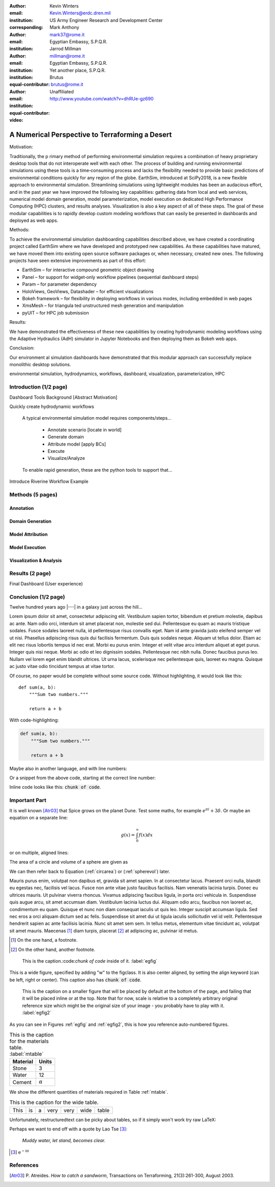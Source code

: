 :author: Kevin Winters
:email: Kevin.Winters@erdc.dren.mil
:institution: US Army Engineer Research and Development Center
:corresponding:

:author: Mark Anthony
:email: mark37@rome.it
:institution: Egyptian Embassy, S.P.Q.R.

:author: Jarrod Millman
:email: millman@rome.it
:institution: Egyptian Embassy, S.P.Q.R.
:institution: Yet another place, S.P.Q.R.
:equal-contributor:

:author: Brutus
:email: brutus@rome.it
:institution: Unaffiliated
:equal-contributor:

:video: http://www.youtube.com/watch?v=dhRUe-gz690

------------------------------------------------
A Numerical Perspective to Terraforming a Desert
------------------------------------------------

.. class:: abstract

   Motivation:

   Traditionally, the p rimary method of performing environmental simulation requires a
   combination of heavy proprietary desktop tools that do not interoperate well with each
   other. The process of building and running environmental simulations using these tools is
   a time‑consuming process and lacks the flexibility needed to provide basic predictions of
   environmental conditions quickly for any region of the globe.
   EarthSim, introduced at SciPy2018, is a new flexible approach to environmental simulation.
   Streamlining simulations using lightweight modules has been an audacious effort, and in
   the past year we have improved the following key capabilities: gathering data from local
   and web services, numerical model domain generation, model parameterization, model
   execution on dedicated High Performance Computing (HPC) clusters, and results analyses.
   Visualization is also a key aspect of all of these steps. The goal of these modular
   capabilities is to rapidly develop custom modeling workflows that can easily be presented
   in dashboards and deployed as web apps.

   Methods:

   To achieve the environmental simulation dashboarding capabilities described above, we
   have created a coordinating project called EarthSim where we have developed and
   prototyped new capabilities. As these capabilities have matured, we have moved them into
   existing open source software packages or, when necessary, created new ones. The
   following projects have seen extensive improvements as part of this effort:

   • EarthSim – for interactive compound geometric object drawing
   • Panel – for support for widget‑only workflow pipelines (sequential dashboard steps)
   • Param – for parameter dependency
   • HoloViews, GeoViews, Datashader – for efficient visualizations
   • Bokeh framework – for flexibility in deploying workflows in various modes, including embedded in web pages
   • XmsMesh – for triangula ted unstructured mesh generation and manipulation
   • pyUIT – for HPC job submission

   Results:

   We have demonstrated the effectiveness of these new capabilities by creating
   hydrodynamic modeling workflows using the Adaptive Hydraulics (AdH) simulator in Jupyter
   Notebooks and then deploying them as Bokeh web apps.

   Conclusion:

   Our environment al simulation dashboards have demonstrated that this modular approach
   can successfully replace monolithic desktop solutions.

.. class:: keywords

   environmental simulation, hydrodynamics, workflows, dashboard, visualization, parameterization, HPC

Introduction (1/2 page)
------------

Dashboard Tools Background [Abstract Motivation]

Quickly create hydrodynamic workflows

   A typical environmental simulation model requires components/steps...

      * Annotate scenario [locate in world]
      * Generate domain
      * Attribute model [apply BCs]
      * Execute
      * Visualize/Analyze

   To enable rapid generation, these are the python tools to support that...

Introduce Riverine Workflow Example


Methods (5 pages)
------------

Annotation
============

Domain Generation
============

Model Attribution
============

Model Execution
============

Visualization & Analysis
============



Results (2 page)
------------

Final Dashboard (User experience)

Conclusion (1/2 page)
------------











Twelve hundred years ago  |---| in a galaxy just across the hill...

Lorem ipsum dolor sit amet, consectetur adipiscing elit. Vestibulum sapien
tortor, bibendum et pretium molestie, dapibus ac ante. Nam odio orci, interdum
sit amet placerat non, molestie sed dui. Pellentesque eu quam ac mauris
tristique sodales. Fusce sodales laoreet nulla, id pellentesque risus convallis
eget. Nam id ante gravida justo eleifend semper vel ut nisi. Phasellus
adipiscing risus quis dui facilisis fermentum. Duis quis sodales neque. Aliquam
ut tellus dolor. Etiam ac elit nec risus lobortis tempus id nec erat. Morbi eu
purus enim. Integer et velit vitae arcu interdum aliquet at eget purus. Integer
quis nisi neque. Morbi ac odio et leo dignissim sodales. Pellentesque nec nibh
nulla. Donec faucibus purus leo. Nullam vel lorem eget enim blandit ultrices.
Ut urna lacus, scelerisque nec pellentesque quis, laoreet eu magna. Quisque ac
justo vitae odio tincidunt tempus at vitae tortor.

Of course, no paper would be complete without some source code.  Without
highlighting, it would look like this::

   def sum(a, b):
       """Sum two numbers."""

       return a + b

With code-highlighting:

.. code-block:: python

   def sum(a, b):
       """Sum two numbers."""

       return a + b

Maybe also in another language, and with line numbers:

.. code-block:: c
   :linenos:

   int main() {
       for (int i = 0; i < 10; i++) {
           /* do something */
       }
       return 0;
   }

Or a snippet from the above code, starting at the correct line number:

.. code-block:: c
   :linenos:
   :linenostart: 2

   for (int i = 0; i < 10; i++) {
       /* do something */
   }
   
Inline code looks like this: :code:`chunk of code`.

Important Part
--------------

It is well known [Atr03]_ that Spice grows on the planet Dune.  Test
some maths, for example :math:`e^{\pi i} + 3 \delta`.  Or maybe an
equation on a separate line:

.. math::

   g(x) = \int_0^\infty f(x) dx

or on multiple, aligned lines:

.. math::
   :type: eqnarray

   g(x) &=& \int_0^\infty f(x) dx \\
        &=& \ldots

The area of a circle and volume of a sphere are given as

.. math::
   :label: circarea

   A(r) = \pi r^2.

.. math::
   :label: spherevol

   V(r) = \frac{4}{3} \pi r^3

We can then refer back to Equation (:ref:`circarea`) or
(:ref:`spherevol`) later.

Mauris purus enim, volutpat non dapibus et, gravida sit amet sapien. In at
consectetur lacus. Praesent orci nulla, blandit eu egestas nec, facilisis vel
lacus. Fusce non ante vitae justo faucibus facilisis. Nam venenatis lacinia
turpis. Donec eu ultrices mauris. Ut pulvinar viverra rhoncus. Vivamus
adipiscing faucibus ligula, in porta orci vehicula in. Suspendisse quis augue
arcu, sit amet accumsan diam. Vestibulum lacinia luctus dui. Aliquam odio arcu,
faucibus non laoreet ac, condimentum eu quam. Quisque et nunc non diam
consequat iaculis ut quis leo. Integer suscipit accumsan ligula. Sed nec eros a
orci aliquam dictum sed ac felis. Suspendisse sit amet dui ut ligula iaculis
sollicitudin vel id velit. Pellentesque hendrerit sapien ac ante facilisis
lacinia. Nunc sit amet sem sem. In tellus metus, elementum vitae tincidunt ac,
volutpat sit amet mauris. Maecenas [#]_ diam turpis, placerat [#]_ at adipiscing ac,
pulvinar id metus.

.. [#] On the one hand, a footnote.
.. [#] On the other hand, another footnote.

.. figure:: figure1.png

   This is the caption.:code:`chunk of code` inside of it. :label:`egfig` 

.. figure:: figure1.png
   :align: center
   :figclass: w

   This is a wide figure, specified by adding "w" to the figclass.  It is also
   center aligned, by setting the align keyword (can be left, right or center).
   This caption also has :code:`chunk of code`.

.. figure:: figure1.png
   :scale: 20%
   :figclass: bht

   This is the caption on a smaller figure that will be placed by default at the
   bottom of the page, and failing that it will be placed inline or at the top.
   Note that for now, scale is relative to a completely arbitrary original
   reference size which might be the original size of your image - you probably
   have to play with it.  :label:`egfig2`

As you can see in Figures :ref:`egfig` and :ref:`egfig2`, this is how you reference auto-numbered
figures.

.. table:: This is the caption for the materials table. :label:`mtable`

   +------------+----------------+
   | Material   | Units          |
   +============+================+
   | Stone      | 3              |
   +------------+----------------+
   | Water      | 12             |
   +------------+----------------+
   | Cement     | :math:`\alpha` |
   +------------+----------------+


We show the different quantities of materials required in Table
:ref:`mtable`.


.. The statement below shows how to adjust the width of a table.

.. raw:: latex

   \setlength{\tablewidth}{0.8\linewidth}


.. table:: This is the caption for the wide table.
   :class: w

   +--------+----+------+------+------+------+--------+
   | This   | is |  a   | very | very | wide | table  |
   +--------+----+------+------+------+------+--------+

Unfortunately, restructuredtext can be picky about tables, so if it simply
won't work try raw LaTeX:


.. raw:: latex

   \begin{table*}

     \begin{longtable*}{|l|r|r|r|}
     \hline
     \multirow{2}{*}{Projection} & \multicolumn{3}{c|}{Area in square miles}\tabularnewline
     \cline{2-4}
      & Large Horizontal Area & Large Vertical Area & Smaller Square Area\tabularnewline
     \hline
     Albers Equal Area  & 7,498.7 & 10,847.3 & 35.8\tabularnewline
     \hline
     Web Mercator & 13,410.0 & 18,271.4 & 63.0\tabularnewline
     \hline
     Difference & 5,911.3 & 7,424.1 & 27.2\tabularnewline
     \hline
     Percent Difference & 44\% & 41\% & 43\%\tabularnewline
     \hline
     \end{longtable*}

     \caption{Area Comparisons \DUrole{label}{quanitities-table}}

   \end{table*}

Perhaps we want to end off with a quote by Lao Tse [#]_:

  *Muddy water, let stand, becomes clear.*

.. [#] :math:`\mathrm{e^{-i\pi}}`

.. Customised LaTeX packages
.. -------------------------

.. Please avoid using this feature, unless agreed upon with the
.. proceedings editors.

.. ::

..   .. latex::
..      :usepackage: somepackage

..      Some custom LaTeX source here.

References
----------
.. [Atr03] P. Atreides. *How to catch a sandworm*,
           Transactions on Terraforming, 21(3):261-300, August 2003.


